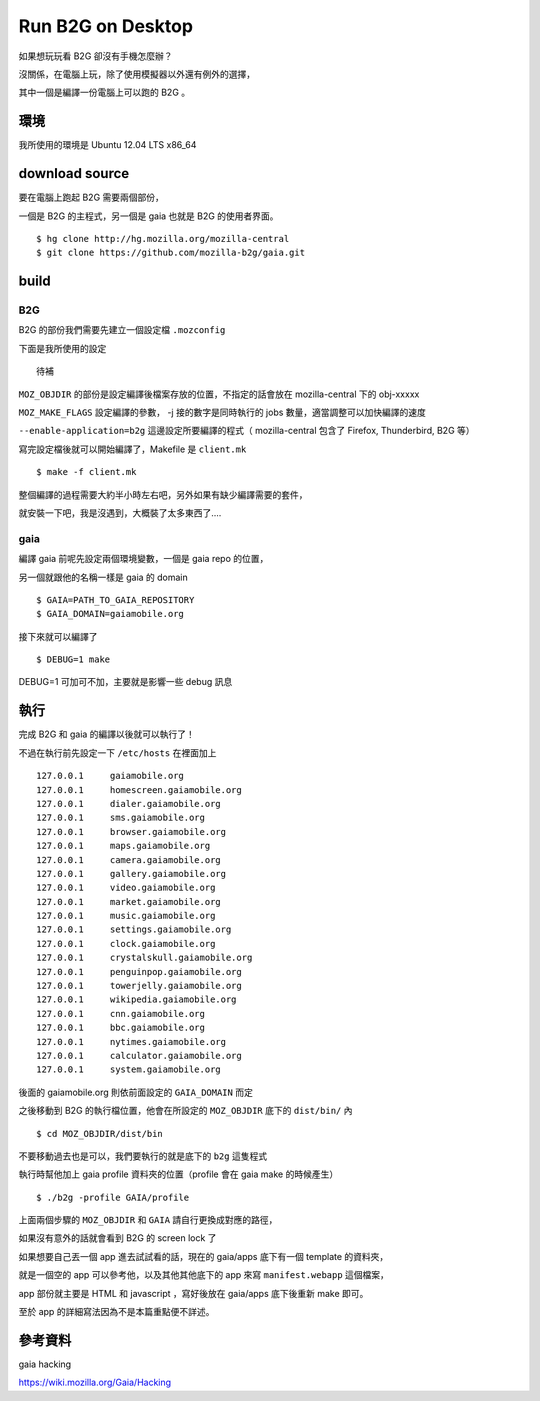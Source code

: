 Run B2G on Desktop
==================

如果想玩玩看 B2G 卻沒有手機怎麼辦？

沒關係，在電腦上玩，除了使用模擬器以外還有例外的選擇，

其中一個是編譯一份電腦上可以跑的 B2G 。

環境
----

我所使用的環境是 Ubuntu 12.04 LTS x86_64

download source
---------------

要在電腦上跑起 B2G 需要兩個部份，

一個是 B2G 的主程式，另一個是 gaia 也就是 B2G 的使用者界面。

::

    $ hg clone http://hg.mozilla.org/mozilla-central
    $ git clone https://github.com/mozilla-b2g/gaia.git

build
-----

B2G
+++

B2G 的部份我們需要先建立一個設定檔 ``.mozconfig``

下面是我所使用的設定

::

    待補

``MOZ_OBJDIR`` 的部份是設定編譯後檔案存放的位置，不指定的話會放在 mozilla-central 下的 obj-xxxxx

``MOZ_MAKE_FLAGS`` 設定編譯的參數， -j 接的數字是同時執行的 jobs 數量，適當調整可以加快編譯的速度

``--enable-application=b2g`` 這邊設定所要編譯的程式（ mozilla-central 包含了 Firefox, Thunderbird, B2G 等）

寫完設定檔後就可以開始編譯了，Makefile 是 ``client.mk``

::

    $ make -f client.mk

整個編譯的過程需要大約半小時左右吧，另外如果有缺少編譯需要的套件，

就安裝一下吧，我是沒遇到，大概裝了太多東西了....

gaia
++++

編譯 gaia 前呢先設定兩個環境變數，一個是 gaia repo 的位置，

另一個就跟他的名稱一樣是 gaia 的 domain

::

    $ GAIA=PATH_TO_GAIA_REPOSITORY
    $ GAIA_DOMAIN=gaiamobile.org

接下來就可以編譯了

::

    $ DEBUG=1 make

DEBUG=1 可加可不加，主要就是影響一些 debug 訊息

執行
----

完成 B2G 和 gaia 的編譯以後就可以執行了！

不過在執行前先設定一下 ``/etc/hosts`` 在裡面加上

::

   127.0.0.1     gaiamobile.org 
   127.0.0.1     homescreen.gaiamobile.org
   127.0.0.1     dialer.gaiamobile.org 
   127.0.0.1     sms.gaiamobile.org 
   127.0.0.1     browser.gaiamobile.org 
   127.0.0.1     maps.gaiamobile.org 
   127.0.0.1     camera.gaiamobile.org
   127.0.0.1     gallery.gaiamobile.org
   127.0.0.1     video.gaiamobile.org 
   127.0.0.1     market.gaiamobile.org
   127.0.0.1     music.gaiamobile.org 
   127.0.0.1     settings.gaiamobile.org
   127.0.0.1     clock.gaiamobile.org
   127.0.0.1     crystalskull.gaiamobile.org
   127.0.0.1     penguinpop.gaiamobile.org
   127.0.0.1     towerjelly.gaiamobile.org
   127.0.0.1     wikipedia.gaiamobile.org
   127.0.0.1     cnn.gaiamobile.org 
   127.0.0.1     bbc.gaiamobile.org 
   127.0.0.1     nytimes.gaiamobile.org 
   127.0.0.1     calculator.gaiamobile.org
   127.0.0.1     system.gaiamobile.org

後面的 gaiamobile.org 則依前面設定的 ``GAIA_DOMAIN`` 而定

之後移動到 B2G 的執行檔位置，他會在所設定的 ``MOZ_OBJDIR`` 底下的 ``dist/bin/`` 內

::

    $ cd MOZ_OBJDIR/dist/bin

不要移動過去也是可以，我們要執行的就是底下的 ``b2g`` 這隻程式

執行時幫他加上 gaia profile 資料夾的位置（profile 會在 gaia make 的時候產生）

::

    $ ./b2g -profile GAIA/profile

上面兩個步驟的 ``MOZ_OBJDIR`` 和 ``GAIA`` 請自行更換成對應的路徑，

如果沒有意外的話就會看到 B2G 的 screen lock 了

.. image:: https://github.com/a13524000/float-blog/raw/master/img/b2g_desktop_screenshot.jpeg

如果想要自己丟一個 app 進去試試看的話，現在的 gaia/apps 底下有一個 template 的資料夾，

就是一個空的 app 可以參考他，以及其他其他底下的 app 來寫 ``manifest.webapp`` 這個檔案，

app 部份就主要是 HTML 和 javascript ，寫好後放在 gaia/apps 底下後重新 make 即可。

至於 app 的詳細寫法因為不是本篇重點便不詳述。

參考資料
--------

gaia hacking

https://wiki.mozilla.org/Gaia/Hacking
